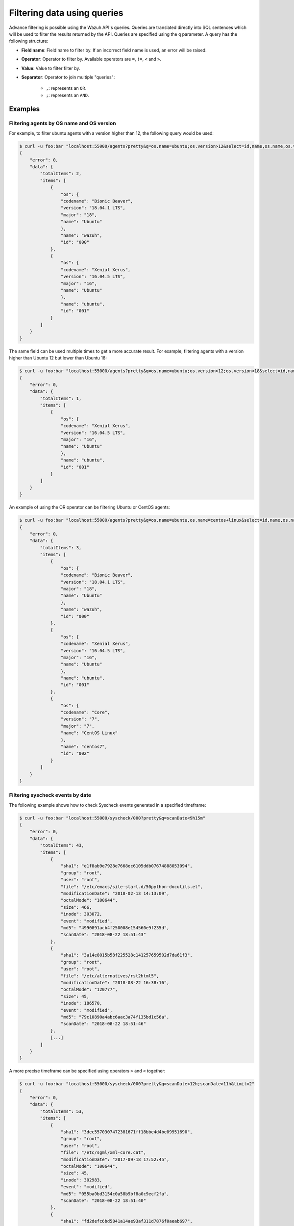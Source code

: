 .. Copyright (C) 2018 Wazuh, Inc.

.. _queries:

Filtering data using queries
============================

.. versionadded:: 3.6.0

Advance filtering is possible using the Wazuh API's queries. Queries are translated directly into SQL sentences which will be used to filter the results returned by the API. Queries are specified using the ``q`` parameter. A query has the following structure:

* **Field name**: Field name to filter by. If an incorrect field name is used, an error will be raised.
* **Operator**: Operator to filter by. Available operators are ``=``, ``!=``, ``<`` and ``>``.
* **Value**: Value to filter filter by.
* **Separator**: Operator to join multiple "queries":

    * ``,``: represents an ``OR``.
    * ``;``: represents an ``AND``.

Examples
--------

Filtering agents by OS name and OS version
^^^^^^^^^^^^^^^^^^^^^^^^^^^^^^^^^^^^^^^^^^

For example, to filter ubuntu agents with a version higher than 12, the following query would be used:

.. code-block:: javascript

    $ curl -u foo:bar "localhost:55000/agents?pretty&q=os.name=ubuntu;os.version>12&select=id,name,os.name,os.version,os.codename,os.major"
    {
        "error": 0,
        "data": {
            "totalItems": 2,
            "items": [
                {
                    "os": {
                    "codename": "Bionic Beaver",
                    "version": "18.04.1 LTS",
                    "major": "18",
                    "name": "Ubuntu"
                    },
                    "name": "wazuh",
                    "id": "000"
                },
                {
                    "os": {
                    "codename": "Xenial Xerus",
                    "version": "16.04.5 LTS",
                    "major": "16",
                    "name": "Ubuntu"
                    },
                    "name": "ubuntu",
                    "id": "001"
                }
            ]
        }
    }

The same field can be used multiple times to get a more accurate result. For example, filtering agents with a version higher than Ubuntu 12 but lower than Ubuntu 18:

.. code-block:: javascript

    $ curl -u foo:bar "localhost:55000/agents?pretty&q=os.name=ubuntu;os.version>12;os.version<18&select=id,name,os.name,os.version,os.codename,os.major"
    {
        "error": 0,
        "data": {
            "totalItems": 1,
            "items": [
                {
                    "os": {
                    "codename": "Xenial Xerus",
                    "version": "16.04.5 LTS",
                    "major": "16",
                    "name": "Ubuntu"
                    },
                    "name": "ubuntu",
                    "id": "001"
                }
            ]
        }
    }

An example of using the OR operator can be filtering Ubuntu or CentOS agents:

.. code-block:: javascript

    $ curl -u foo:bar "localhost:55000/agents?pretty&q=os.name=ubuntu,os.name=centos+linux&select=id,name,os.name,os.version,os.codename,os.major"
    {
        "error": 0,
        "data": {
            "totalItems": 3,
            "items": [
                {
                    "os": {
                    "codename": "Bionic Beaver",
                    "version": "18.04.1 LTS",
                    "major": "18",
                    "name": "Ubuntu"
                    },
                    "name": "wazuh",
                    "id": "000"
                },
                {
                    "os": {
                    "codename": "Xenial Xerus",
                    "version": "16.04.5 LTS",
                    "major": "16",
                    "name": "Ubuntu"
                    },
                    "name": "ubuntu",
                    "id": "001"
                },
                {
                    "os": {
                    "codename": "Core",
                    "version": "7",
                    "major": "7",
                    "name": "CentOS Linux"
                    },
                    "name": "centos7",
                    "id": "002"
                }
            ]
        }
    }

Filtering syscheck events by date
^^^^^^^^^^^^^^^^^^^^^^^^^^^^^^^^^

The following example shows how to check Syscheck events generated in a specified timeframe:

.. code-block:: javascript

    $ curl -u foo:bar "localhost:55000/syscheck/000?pretty&q=scanDate<9h15m"
    {
        "error": 0,
        "data": {
            "totalItems": 43,
            "items": [
                {
                    "sha1": "e1f8ab9e7928e7668ec6105ddb07674888053094",
                    "group": "root",
                    "user": "root",
                    "file": "/etc/emacs/site-start.d/50python-docutils.el",
                    "modificationDate": "2018-02-13 14:13:09",
                    "octalMode": "100644",
                    "size": 466,
                    "inode": 303072,
                    "event": "modified",
                    "md5": "4990891acb4f250008e154560e9f235d",
                    "scanDate": "2018-08-22 18:51:43"
                },
                {
                    "sha1": "3a14e8015b58f225528c141257659502d7da61f3",
                    "group": "root",
                    "user": "root",
                    "file": "/etc/alternatives/rst2html5",
                    "modificationDate": "2018-08-22 16:38:16",
                    "octalMode": "120777",
                    "size": 45,
                    "inode": 186570,
                    "event": "modified",
                    "md5": "79c10890a4abc6aac3a74f135bd1c56a",
                    "scanDate": "2018-08-22 18:51:46"
                },
                [...]
            ]
        }
    }

A more precise timeframe can be specified using operators ``>`` and ``<`` together:

.. code-block:: javascript

    $ curl -u foo:bar "localhost:55000/syscheck/000?pretty&q=scanDate<12h;scanDate>11h&limit=2"
    {
        "error": 0,
        "data": {
            "totalItems": 53,
            "items": [
                {
                    "sha1": "3dec5570307472381671ff18bbe4d4be09951690",
                    "group": "root",
                    "user": "root",
                    "file": "/etc/sgml/xml-core.cat",
                    "modificationDate": "2017-09-18 17:52:45",
                    "octalMode": "100644",
                    "size": 45,
                    "inode": 302983,
                    "event": "modified",
                    "md5": "055ba0bd3154c0a58b9bf8a0c9ecf2fa",
                    "scanDate": "2018-08-22 18:51:40"
                },
                {
                    "sha1": "fd2defc6bd5841a14ae93af311d7876f0aeab697",
                    "group": "root",
                    "user": "root",
                    "file": "/etc/sgml/docutils-common.cat",
                    "modificationDate": "2018-02-13 14:13:09",
                    "octalMode": "100644",
                    "size": 40,
                    "inode": 303074,
                    "event": "modified",
                    "md5": "07d0fedda91cf07511ba147169574df9",
                    "scanDate": "2018-08-22 18:51:40"
                }
            ]
        }
    }

